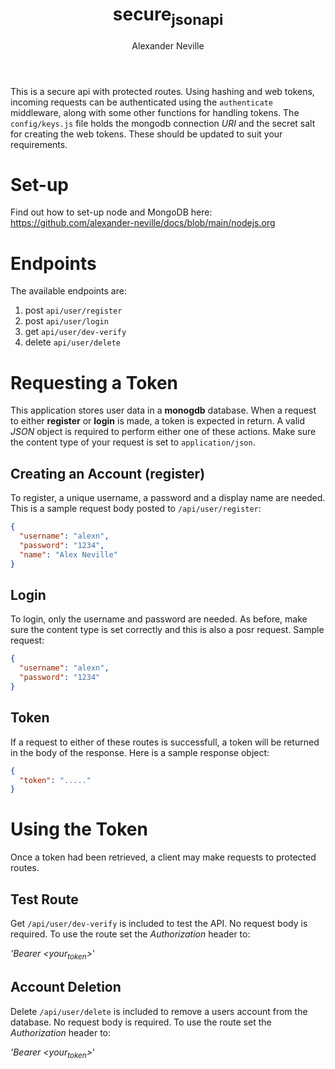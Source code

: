 #+TITLE: secure_json_api
#+AUTHOR: Alexander Neville

This is a secure api with protected routes. Using hashing and web tokens, incoming requests can be authenticated using the =authenticate= middleware, along with some other functions for handling tokens. The =config/keys.js= file holds the mongodb connection /URI/ and the secret salt for creating the web tokens. These should be updated to suit your requirements.

* Set-up

Find out how to set-up node and MongoDB here: https://github.com/alexander-neville/docs/blob/main/nodejs.org

* Endpoints

The available endpoints are:

1. post =api/user/register=
2. post =api/user/login=
3. get =api/user/dev-verify=
4. delete =api/user/delete=

* Requesting a Token

This application stores user data in a *monogdb* database. When a request to either *register* or *login* is made, a token is expected in return. A valid /JSON/ object is required to perform either one of these actions. Make sure the content type of your request is set to =application/json=.

** Creating an Account (register)

To register, a unique username, a password and a display name are needed. This is a sample request body posted to =/api/user/register=:

#+begin_src json
{
  "username": "alexn",
  "password": "1234",
  "name": "Alex Neville"
}
#+end_src

** Login

To login, only the username and password are needed. As before, make sure the content type is set correctly and this is also a posr request. Sample request:

#+begin_src json
{
  "username": "alexn",
  "password": "1234"
}
#+end_src

** Token

If a request to either of these routes is successfull, a token will be returned in the body of the response. Here is a sample response object:

#+begin_src json
{
  "token": "....."
}
#+end_src

* Using the Token

Once a token had been retrieved, a client may make requests to protected routes.

** Test Route

Get =/api/user/dev-verify= is included to test the API. No request body is required. To use the route set the /Authorization/ header to:

/'Bearer <your_token>/'

** Account Deletion

Delete =/api/user/delete= is included to remove a users account from the database. No request body is required. To use the route set the /Authorization/ header to:

/'Bearer <your_token>/'
